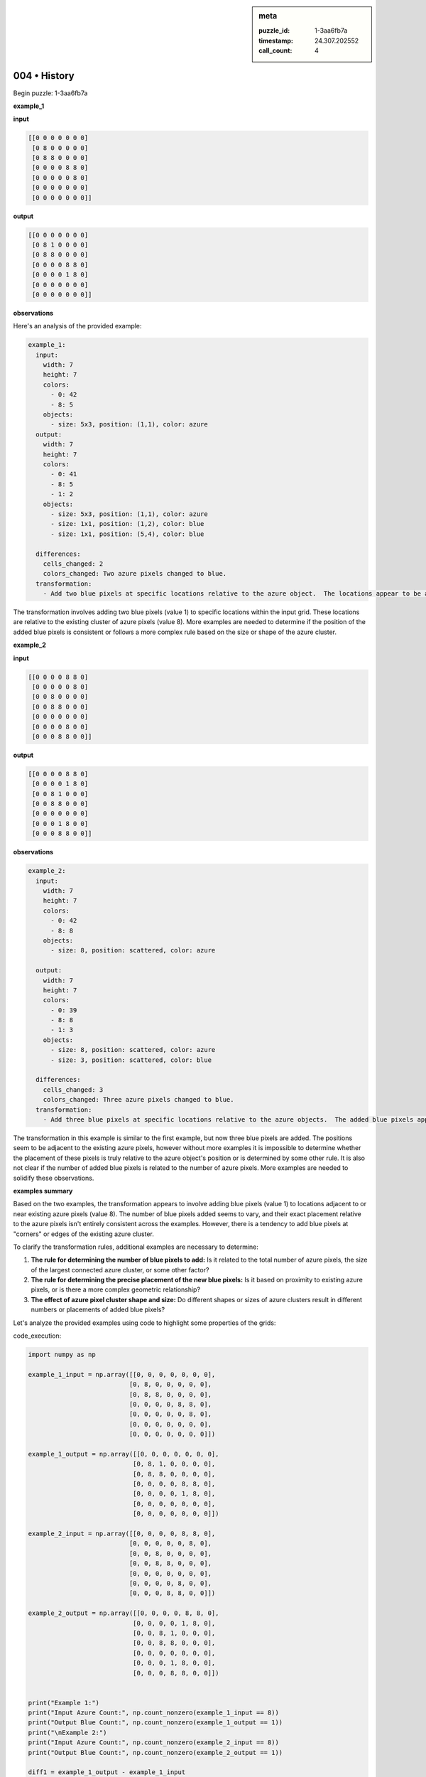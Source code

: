 .. sidebar:: meta

   :puzzle_id: 1-3aa6fb7a
   :timestamp: 24.307.202552
   :call_count: 4

004 • History
=============


Begin puzzle: 1-3aa6fb7a



**example_1**



**input**



.. code-block::

    [[0 0 0 0 0 0 0]
     [0 8 0 0 0 0 0]
     [0 8 8 0 0 0 0]
     [0 0 0 0 8 8 0]
     [0 0 0 0 0 8 0]
     [0 0 0 0 0 0 0]
     [0 0 0 0 0 0 0]]


.. image:: _images/000-example_1_input.png
   :alt: _images/000-example_1_input.png



**output**



.. code-block::

    [[0 0 0 0 0 0 0]
     [0 8 1 0 0 0 0]
     [0 8 8 0 0 0 0]
     [0 0 0 0 8 8 0]
     [0 0 0 0 1 8 0]
     [0 0 0 0 0 0 0]
     [0 0 0 0 0 0 0]]


.. image:: _images/000-example_1_output.png
   :alt: _images/000-example_1_output.png



**observations**



Here's an analysis of the provided example:

.. code-block:: yaml

   example_1:
     input:
       width: 7
       height: 7
       colors:
         - 0: 42
         - 8: 5
       objects:
         - size: 5x3, position: (1,1), color: azure
     output:
       width: 7
       height: 7
       colors:
         - 0: 41
         - 8: 5
         - 1: 2
       objects:
         - size: 5x3, position: (1,1), color: azure
         - size: 1x1, position: (1,2), color: blue
         - size: 1x1, position: (5,4), color: blue

     differences:
       cells_changed: 2
       colors_changed: Two azure pixels changed to blue.
     transformation:
       - Add two blue pixels at specific locations relative to the azure object.  The locations appear to be at the top right and bottom left corners of the azure object.

The transformation involves adding two blue pixels (value 1) to specific locations within the input grid. These locations are relative to the existing cluster of azure pixels (value 8).  More examples are needed to determine if the position of the added blue pixels is consistent or follows a more complex rule based on the size or shape of the azure cluster.



**example_2**



**input**



.. code-block::

    [[0 0 0 0 8 8 0]
     [0 0 0 0 0 8 0]
     [0 0 8 0 0 0 0]
     [0 0 8 8 0 0 0]
     [0 0 0 0 0 0 0]
     [0 0 0 0 8 0 0]
     [0 0 0 8 8 0 0]]


.. image:: _images/001-example_2_input.png
   :alt: _images/001-example_2_input.png



**output**



.. code-block::

    [[0 0 0 0 8 8 0]
     [0 0 0 0 1 8 0]
     [0 0 8 1 0 0 0]
     [0 0 8 8 0 0 0]
     [0 0 0 0 0 0 0]
     [0 0 0 1 8 0 0]
     [0 0 0 8 8 0 0]]


.. image:: _images/001-example_2_output.png
   :alt: _images/001-example_2_output.png



**observations**



.. code-block:: yaml

   example_2:
     input:
       width: 7
       height: 7
       colors:
         - 0: 42
         - 8: 8
       objects:
         - size: 8, position: scattered, color: azure

     output:
       width: 7
       height: 7
       colors:
         - 0: 39
         - 8: 8
         - 1: 3
       objects:
         - size: 8, position: scattered, color: azure
         - size: 3, position: scattered, color: blue

     differences:
       cells_changed: 3
       colors_changed: Three azure pixels changed to blue.
     transformation:
       - Add three blue pixels at specific locations relative to the azure objects.  The added blue pixels appear adjacent to the azure pixels.  The pattern is not immediately clear from this example alone.

The transformation in this example is similar to the first example, but now three blue pixels are added. The positions seem to be adjacent to the existing azure pixels, however without more examples it is impossible to determine whether the placement of these pixels is truly relative to the azure object's position or is determined by some other rule.  It is also not clear if the number of added blue pixels is related to the number of azure pixels.  More examples are needed to solidify these observations.



**examples summary**



Based on the two examples, the transformation appears to involve adding blue pixels (value 1) to locations adjacent to or near existing azure pixels (value 8).  The number of blue pixels added seems to vary, and their exact placement relative to the azure pixels isn't entirely consistent across the examples.  However, there is a tendency to add blue pixels at "corners" or edges of the existing azure cluster.

To clarify the transformation rules, additional examples are necessary to determine:


#. 
   **The rule for determining the number of blue pixels to add:** Is it related to the total number of azure pixels, the size of the largest connected azure cluster, or some other factor?

#. 
   **The rule for determining the precise placement of the new blue pixels:** Is it based on proximity to existing azure pixels, or is there a more complex geometric relationship?

#. 
   **The effect of azure pixel cluster shape and size:** Do different shapes or sizes of azure clusters result in different numbers or placements of added blue pixels?

Let's analyze the provided examples using code to highlight some properties of the grids:



code_execution:



.. code-block:: python


   import numpy as np

   example_1_input = np.array([[0, 0, 0, 0, 0, 0, 0],
                              [0, 8, 0, 0, 0, 0, 0],
                              [0, 8, 8, 0, 0, 0, 0],
                              [0, 0, 0, 0, 8, 8, 0],
                              [0, 0, 0, 0, 0, 8, 0],
                              [0, 0, 0, 0, 0, 0, 0],
                              [0, 0, 0, 0, 0, 0, 0]])

   example_1_output = np.array([[0, 0, 0, 0, 0, 0, 0],
                               [0, 8, 1, 0, 0, 0, 0],
                               [0, 8, 8, 0, 0, 0, 0],
                               [0, 0, 0, 0, 8, 8, 0],
                               [0, 0, 0, 0, 1, 8, 0],
                               [0, 0, 0, 0, 0, 0, 0],
                               [0, 0, 0, 0, 0, 0, 0]])

   example_2_input = np.array([[0, 0, 0, 0, 8, 8, 0],
                              [0, 0, 0, 0, 0, 8, 0],
                              [0, 0, 8, 0, 0, 0, 0],
                              [0, 0, 8, 8, 0, 0, 0],
                              [0, 0, 0, 0, 0, 0, 0],
                              [0, 0, 0, 0, 8, 0, 0],
                              [0, 0, 0, 8, 8, 0, 0]])

   example_2_output = np.array([[0, 0, 0, 0, 8, 8, 0],
                               [0, 0, 0, 0, 1, 8, 0],
                               [0, 0, 8, 1, 0, 0, 0],
                               [0, 0, 8, 8, 0, 0, 0],
                               [0, 0, 0, 0, 0, 0, 0],
                               [0, 0, 0, 1, 8, 0, 0],
                               [0, 0, 0, 8, 8, 0, 0]])


   print("Example 1:")
   print("Input Azure Count:", np.count_nonzero(example_1_input == 8))
   print("Output Blue Count:", np.count_nonzero(example_1_output == 1))
   print("\nExample 2:")
   print("Input Azure Count:", np.count_nonzero(example_2_input == 8))
   print("Output Blue Count:", np.count_nonzero(example_2_output == 1))

   diff1 = example_1_output - example_1_input
   diff2 = example_2_output - example_2_input

   print("\nDifference Matrices:")
   print("Example 1:\n", diff1)
   print("\nExample 2:\n", diff2)



code_execution_result: 1



.. code-block::

   Example 1:
   Input Azure Count: 6
   Output Blue Count: 2

   Example 2:
   Input Azure Count: 9
   Output Blue Count: 3

   Difference Matrices:
   Example 1:
    [[0 0 0 0 0 0 0]
    [0 0 1 0 0 0 0]
    [0 0 0 0 0 0 0]
    [0 0 0 0 0 0 0]
    [0 0 0 0 1 0 0]
    [0 0 0 0 0 0 0]
    [0 0 0 0 0 0 0]]

   Example 2:
    [[0 0 0 0 0 0 0]
    [0 0 0 0 1 0 0]
    [0 0 0 1 0 0 0]
    [0 0 0 0 0 0 0]
    [0 0 0 0 0 0 0]
    [0 0 0 1 0 0 0]
    [0 0 0 0 0 0 0]]



The code analysis reveals a potential correlation: the number of blue pixels added seems to be approximately one-third the number of azure pixels in the input.  This is an approximation and needs more testing.  The difference matrices show the locations of the added blue pixels.  More examples are needed to confirm any pattern in placement beyond the proximity to existing azure pixels.  The placement doesn't appear to be strictly defined, adding more examples will be very useful to solidify our understanding.



**test**



**input**



.. code-block::

    [[0 0 0 0 0 8 8]
     [8 8 0 0 0 0 8]
     [8 0 0 0 0 0 0]
     [0 0 0 8 0 0 0]
     [0 0 0 8 8 0 0]
     [0 8 0 0 0 0 0]
     [8 8 0 0 0 0 0]]


.. image:: _images/003-test_input.png
   :alt: _images/003-test_input.png



**observations**



================================================================================



INSTRUCTIONS:




* generate report as per instructions




* use code_execution to investigate propertiesi



.. seealso::

   - :doc:`004-prompt`
   - :doc:`004-response`



====

